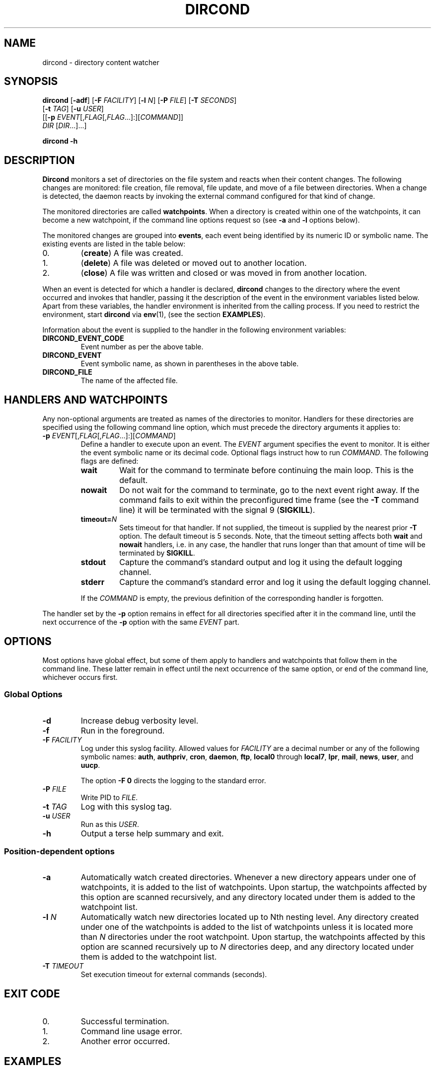 .\" dircond - directory content watcher daemon -*- nroff -*-
.\" Copyright (C) 2012, 2013 Sergey Poznyakoff
.\"
.\" Dircond is free software; you can redistribute it and/or modify it
.\" under the terms of the GNU General Public License as published by the
.\" Free Software Foundation; either version 3 of the License, or (at your
.\" option) any later version.
.\"
.\" Dircond is distributed in the hope that it will be useful,
.\" but WITHOUT ANY WARRANTY; without even the implied warranty of
.\" MERCHANTABILITY or FITNESS FOR A PARTICULAR PURPOSE.  See the
.\" GNU General Public License for more details.
.\"
.\" You should have received a copy of the GNU General Public License along
.\" with dircond. If not, see <http://www.gnu.org/licenses/>.
.TH DIRCOND 1 "January 10, 2013" "DIRCOND" "Dircond User Reference"
.SH NAME
dircond \- directory content watcher
.SH SYNOPSIS
\fBdircond\fR [\fB\-adf\fR] [\fB\-F\fR \fIFACILITY\fR]\
 [\fB\-l\fR \fIN\fR]\
 [\fB\-P\fR \fIFILE\fR]\
 [\fB\-T\fR \fISECONDS\fR]
        [\fB\-t\fR \fITAG\fR]\
 [\fB\-u\fR \fIUSER\fR]
        [[\fB\-p\fR \fIEVENT\fR[,\fIFLAG\fR[,\fIFLAG\fR...]:][\fICOMMAND\fR]]
         \fIDIR\fR [\fIDIR\fR...]...]

.B dircond -h
.SH DESCRIPTION
.B Dircond
monitors a set of directories on the file system and reacts when
their content changes. The following changes are monitored:
file creation, file removal, file update, and move of a file between
directories. When a change is detected, the daemon reacts by invoking
the external command configured for that kind of change.
.PP
The monitored directories are called
.BR watchpoints .
When a directory is created within one of the watchpoints, it can
become a new watchpoint, if the command line options request so (see
\fB\-a\fR and \fB\-l\fR options below).
.PP
The monitored changes are grouped into
.BR events ,
each event being identified by its numeric ID or symbolic name. The
existing events are listed in the table below:
.IP 0.
(\fBcreate\fR) A file was created.
.IP 1.
(\fBdelete\fR) A file was deleted or moved out to another location.
.IP 2.
(\fBclose\fR) A file was written and closed or was moved in from
another location.
.PP
When an event is detected for which a handler is declared,
.B dircond
changes to the directory where the event occurred and invokes that
handler, passing it the description of the event in the
environment variables listed below. Apart from these variables, the
handler environment is inherited from the calling process. If you need
to restrict the environment, start
.B dircond
via
.BR env (1),
(see the section
.BR EXAMPLES ).
.PP
Information about the event is supplied to the handler in the following 
environment variables:
.TP
.B DIRCOND_EVENT_CODE
Event number as per the above table.
.TP
.B DIRCOND_EVENT
Event symbolic name, as shown in parentheses in the above table.
.TP
.B DIRCOND_FILE
The name of the affected file.
.SH HANDLERS AND WATCHPOINTS
.PP
Any non-optional arguments are treated as names of the directories
to monitor.  Handlers for these directories are specified using the
following command line option, which must precede the directory
arguments it applies to:
.TP
\fB\-p\fR \fIEVENT\fR[,\fIFLAG\fR[,\fIFLAG\fR...]:][\fICOMMAND\fR]
Define a handler to execute upon an event.  The \fIEVENT\fR argument
specifies the event to monitor.  It is either the event symbolic name
or its decimal code.  Optional flags instruct how to run
\fICOMMAND\fR.  The following flags are defined:
.RS
.TP
.B wait
Wait for the command to terminate before continuing the main loop.
This is the default.
.TP
.B nowait
Do not wait for the command to terminate, go to the next event right
away.  If the command fails to exit within the preconfigured time
frame (see the \fB\-T\fR command line) it will be terminated with the
signal 9 (\fBSIGKILL\fR).
.TP
\fBtimeout=\fIN\fR
Sets timeout for that handler.  If not supplied, the timeout is
supplied by the nearest prior
.B \-T
option.  The default timeout is 5 seconds.  Note, that the timeout
setting affects both
.BR wait " and " nowait
handlers, i.e. in any case, the handler that runs longer than that
amount of time will be terminated by
.BR SIGKILL .
.TP
.B stdout
Capture the command's standard output and log it using the default
logging channel.
.TP
.B stderr
Capture the command's standard error and log it using the default
logging channel.
.PP
If the \fICOMMAND\fR is empty, the previous definition of the
corresponding handler is forgotten.
.RE
.PP
The handler set by the
.B \-p
option remains in effect for all directories specified after it in the
command line, until the next
occurrence of the
.B \-p
option with the same \fIEVENT\fR part.
.SH OPTIONS
Most options have global effect, but some of them apply to handlers
and watchpoints that follow them in the command line.  These latter
remain in effect until the next occurrence of the same option, or end
of the command line, whichever occurs first.
.SS Global Options
.TP
.B \-d
Increase debug verbosity level.
.TP
.B \-f
Run in the foreground.
.TP
\fB\-F\fR \fIFACILITY\fR
Log under this syslog facility.  Allowed values for \fIFACILITY\fR are
a decimal number or any of the following symbolic names:
.BR auth ,
.BR authpriv ,
.BR cron ,
.BR daemon ,
.BR ftp ,
.BR local0 " through " local7 ,
.BR lpr ,
.BR mail ,
.BR news ,
.BR user ,
and
.BR uucp .

The option \fB\-F 0\fR directs the logging to the standard error.
.TP
\fB\-P\fR \fIFILE\fR
Write PID to \fIFILE\fR.
.TP
\fB\-t\fR \fITAG\fR
Log with this syslog tag.
.TP
\fB\-u\fR \fIUSER\fR
Run as this \fIUSER\fR.
.TP
\fB\-h\fR
Output a terse help summary and exit.
.SS Position-dependent options
.TP
.B \-a
Automatically watch created directories.  Whenever a new directory
appears under one of watchpoints, it is added to the list of
watchpoints.  Upon startup, the watchpoints affected by this option
are scanned recursively, and any directory located under them is added
to the watchpoint list.
.TP
\fB\-l\fR \fIN\fR
Automatically watch new directories located up to Nth nesting level.
Any directory created under one of the watchpoints is added to the
list of watchpoints unless it is located more than \fIN\fR directories
under the root watchpoint.  Upon startup, the watchpoints affected by
this option are scanned recursively up to \fIN\fR directories deep,
and any directory located under them is added to the watchpoint list.
.TP
\fB\-T\fR \fITIMEOUT\fR
Set execution timeout for external commands (seconds).
.SH "EXIT CODE"
.IP 0.
Successful termination.
.IP 1.
Command line usage error.
.IP 2.
Another error occurred.
.SH EXAMPLES
.nr step 0 1
.IP \n+[step].
Run as user \fBftp\fR monitoring changes in
.BR /var/ftp/upload .
Wherever a new file appears, start
.BR /usr/libexec/handler :
.sp
.nf
.in +2
$ \fBdircond \-u ftp \-p close,nowait:/usr/libexec/handler \\
  /var/ftp/upload\fR
.in
.fi
.IP \n+[step].
Same as above, but also clear the environment:
.sp
.nf
.in +2
$ \fBenv \- \fBdircond \-u ftp \-p close,nowait:/usr/libexec/handler \\
  /var/ftp/upload\fR
.nf
.IP \n+[step].
Watch two directories, using a separate handler for each of them:
.sp
.nf
.in +2
$ \fBdircond -p close:/usr/libexec/upload-handler /var/ftp/upload\\
          -p close:/usr/libexec/log-handler /var/log\fR
.nf
.SH "SEE ALSO"
.BR inotify (8).
.SH AUTHORS
Sergey Poznyakoff
.SH "BUG REPORTS"
Report bugs to <gray+dircond@gnu.org.ua>.
.SH COPYRIGHT
Copyright \(co 2012, 2013 Sergey Poznyakoff
.br
.na
License GPLv3+: GNU GPL version 3 or later <http://gnu.org/licenses/gpl.html>
.br
.ad
This is free software: you are free to change and redistribute it.
There is NO WARRANTY, to the extent permitted by law.
.\" Local variables:
.\" eval: (add-hook 'write-file-hooks 'time-stamp)
.\" time-stamp-start: ".TH [A-Z_][A-Z0-9_.\\-]* [0-9] \""
.\" time-stamp-format: "%:B %:d, %:y"
.\" time-stamp-end: "\""
.\" time-stamp-line-limit: 20
.\" end:

